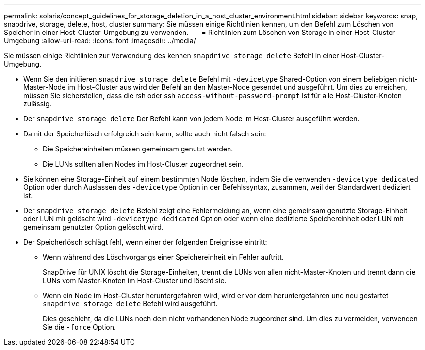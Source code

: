 ---
permalink: solaris/concept_guidelines_for_storage_deletion_in_a_host_cluster_environment.html 
sidebar: sidebar 
keywords: snap, snapdrive, storage, delete, host, cluster 
summary: Sie müssen einige Richtlinien kennen, um den Befehl zum Löschen von Speicher in einer Host-Cluster-Umgebung zu verwenden. 
---
= Richtlinien zum Löschen von Storage in einer Host-Cluster-Umgebung
:allow-uri-read: 
:icons: font
:imagesdir: ../media/


[role="lead"]
Sie müssen einige Richtlinien zur Verwendung des kennen `snapdrive storage delete` Befehl in einer Host-Cluster-Umgebung.

* Wenn Sie den initiieren `snapdrive storage delete` Befehl mit `-devicetype` Shared-Option von einem beliebigen nicht-Master-Node im Host-Cluster aus wird der Befehl an den Master-Node gesendet und ausgeführt. Um dies zu erreichen, müssen Sie sicherstellen, dass die rsh oder ssh `access-without-password-prompt` Ist für alle Host-Cluster-Knoten zulässig.
* Der `snapdrive storage delete` Der Befehl kann von jedem Node im Host-Cluster ausgeführt werden.
* Damit der Speicherlösch erfolgreich sein kann, sollte auch nicht falsch sein:
+
** Die Speichereinheiten müssen gemeinsam genutzt werden.
** Die LUNs sollten allen Nodes im Host-Cluster zugeordnet sein.


* Sie können eine Storage-Einheit auf einem bestimmten Node löschen, indem Sie die verwenden `-devicetype dedicated` Option oder durch Auslassen des `-devicetype` Option in der Befehlssyntax, zusammen, weil der Standardwert dediziert ist.
* Der `snapdrive storage delete` Befehl zeigt eine Fehlermeldung an, wenn eine gemeinsam genutzte Storage-Einheit oder LUN mit gelöscht wird `-devicetype dedicated` Option oder wenn eine dedizierte Speichereinheit oder LUN mit gemeinsam genutzter Option gelöscht wird.
* Der Speicherlösch schlägt fehl, wenn einer der folgenden Ereignisse eintritt:
+
** Wenn während des Löschvorgangs einer Speichereinheit ein Fehler auftritt.
+
SnapDrive für UNIX löscht die Storage-Einheiten, trennt die LUNs von allen nicht-Master-Knoten und trennt dann die LUNs vom Master-Knoten im Host-Cluster und löscht sie.

** Wenn ein Node im Host-Cluster heruntergefahren wird, wird er vor dem heruntergefahren und neu gestartet `snapdrive storage delete` Befehl wird ausgeführt.
+
Dies geschieht, da die LUNs noch dem nicht vorhandenen Node zugeordnet sind. Um dies zu vermeiden, verwenden Sie die `-force` Option.




